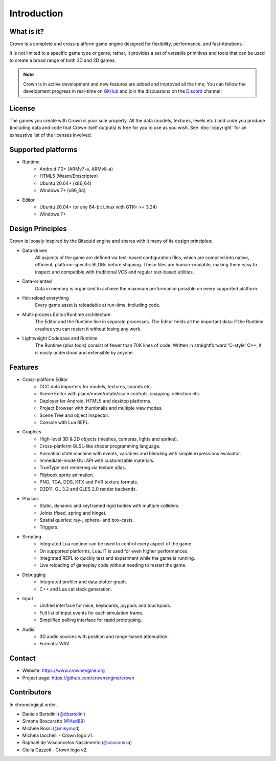 ============
Introduction
============

What is it?
-----------

Crown is a complete and cross-platform game engine designed for flexibility,
performance, and fast-iterations.

It is not limited to a specific game type or genre; rather, it provides a set of
versatile primitives and tools that can be used to create a broad range of both
3D and 2D games.

.. image:: shots/level-editor.png

.. note::

    Crown is in active development and new features are added and improved all
    the time; You can follow the development progress in real-time on `GitHub
    <https://github.com/crownengine/crown/issues>`__ and join the discussions on
    the `Discord <https://discord.com/invite/CeXVWCT>`__ channel!

License
-------

The games you create with Crown is your sole property. All the data (models,
textures, levels etc.) and code you produce (including data and code that Crown
itself outputs) is free for you to use as you wish. See :doc:`copyright` for an
exhaustive list of the licenses involved.

Supported platforms
-------------------

* Runtime
	* Android 7.0+ (ARMv7-a, ARMv8-a)
	* HTML5 (Wasm/Emscripten)
	* Ubuntu 20.04+ (x86_64)
	* Windows 7+ (x86_64)

* Editor
	* Ubuntu 20.04+ (or any 64-bit Linux with GTK+ >= 3.24)
	* Windows 7+

Design Principles
-----------------

Crown is loosely inspired by the Bitsquid engine and shares with it many of its
design principles:

* Data-driven
	All aspects of the game are defined via text-based configuration files,
	which are compiled into native, efficient, platform-specific BLOBs before
	shipping. These files are human-readable, making them easy to inspect and
	compatible with traditional VCS and regular text-based utilities.

* Data-oriented
	Data in memory is organized to achieve the maximum performance possible on
	every supported platform.

* Hot-reload everything
	Every game asset is reloadable at run-time, including code.

* Multi-process Editor/Runtime architecture
	The Editor and the Runtime live in separate processes. The Editor helds all
	the important data: if the Runtime crashes you can restart it without losing
	any work.

* Lightweight Codebase and Runtime
	The Runtime (plus tools) consist of fewer than 70K lines of code. Written in
	straightforward 'C-style' C++, it is easily understood and extensible by
	anyone.

Features
--------

* Cross-platform Editor
	* DCC data importers for models, textures, sounds etc.
	* Scene Editor with place/move/rotate/scale controls, snapping, selection etc.
	* Deployer for Android, HTML5 and desktop platforms.
	* Project Browser with thumbnails and multiple view modes.
	* Scene Tree and object Inspector.
	* Console with Lua REPL.

* Graphics
	* High-level 3D & 2D objects (meshes, cameras, lights and sprites).
	* Cross-platform GLSL-like shader programming language.
	* Animation state machine with events, variables and blending with simple expressions evaluator.
	* Immediate-mode GUI API with customizable materials.
	* TrueType text rendering via texture atlas.
	* Flipbook sprite animation.
	* PNG, TGA, DDS, KTX and PVR texture formats.
	* D3D11, GL 3.2 and GLES 2.0 render backends.

* Physics
	* Static, dynamic and keyframed rigid bodies with multiple colliders.
	* Joints (fixed, spring and hinge).
	* Spatial queries: ray-, sphere- and box-casts.
	* Triggers.

* Scripting
	* Integrated Lua runtime can be used to control every aspect of the game.
	* On supported platforms, LuaJIT is used for even higher performances.
	* Integrated REPL to quickly test and experiment while the game is running.
	* Live reloading of gameplay code without needing to restart the game.

* Debugging
	* Integrated profiler and data plotter graph.
	* C++ and Lua callstack generation.

* Input
	* Unified interface for mice, keyboards, joypads and touchpads.
	* Full list of input events for each simulation frame.
	* Simplified polling interface for rapid prototyping.

* Audio
	* 3D audio sources with position and range-based attenuation.
	* Formats: WAV.

Contact
-------

* Website: https://www.crownengine.org
* Project page: https://github.com/crownengine/crown

Contributors
------------

In chronological order.

* Daniele Bartolini (`@dbartolini <https://github.com/dbartolini>`_)
* Simone Boscaratto (`@Xed89 <https://github.com/Xed89>`_)
* Michele Rossi (`@mikymod <https://github.com/mikymod>`_)
* Michela Iacchelli - Crown logo v1.
* Raphael de Vasconcelos Nascimento (`@vasconssa <https://github.com/vasconssa>`_)
* Giulia Gazzoli - Crown logo v2.
